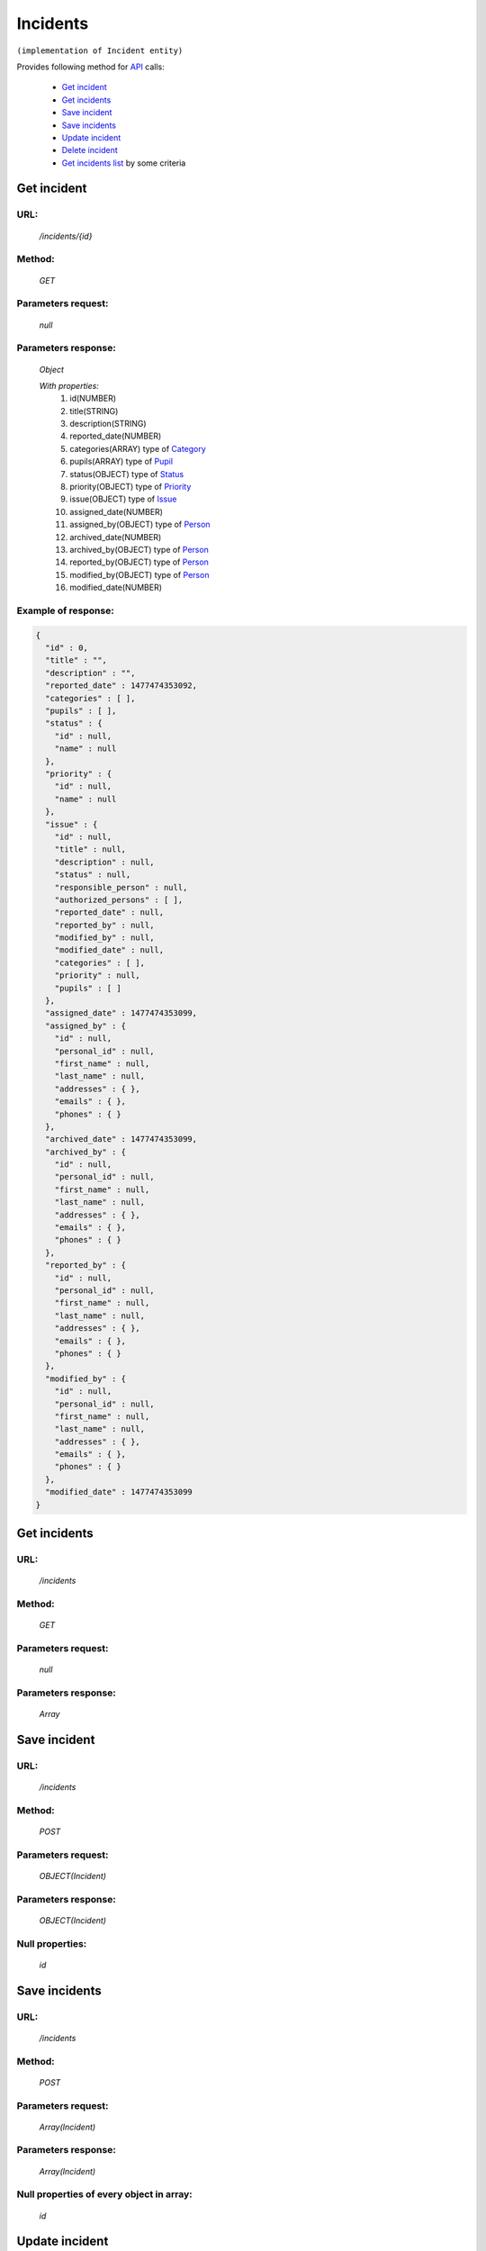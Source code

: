 Incidents
=========

``(implementation of Incident entity)``

Provides following method for `API <index.html>`_ calls:

    * `Get incident`_
    * `Get incidents`_
    * `Save incident`_
    * `Save incidents`_
    * `Update incident`_
    * `Delete incident`_
    * `Get incidents list`_ by some criteria

.. _`Get incident`:

Get incident
------------

URL:
~~~~
    */incidents/{id}*

Method:
~~~~~~~
    *GET*

Parameters request:
~~~~~~~~~~~~~~~~~~~
    *null*

Parameters response:
~~~~~~~~~~~~~~~~~~~~
    *Object*

    *With properties:*
        #. id(NUMBER)
        #. title(STRING)
        #. description(STRING)
        #. reported_date(NUMBER)
        #. categories(ARRAY)
           type of `Category <http://docs.ivis.se/en/latest/api/category.html>`_
        #. pupils(ARRAY)
           type of `Pupil <http://docs.ivis.se/en/latest/api/pupil.html>`_
        #. status(OBJECT)
           type of `Status <http://docs.ivis.se/en/latest/api/status.html>`_
        #. priority(OBJECT)
           type of `Priority <http://docs.ivis.se/en/latest/api/priority.html>`_
        #. issue(OBJECT)
           type of `Issue <http://docs.ivis.se/en/latest/api/issue.html>`_
        #. assigned_date(NUMBER)
        #. assigned_by(OBJECT)
           type of `Person <http://docs.ivis.se/en/latest/api/person.html>`_
        #. archived_date(NUMBER)
        #. archived_by(OBJECT)
           type of `Person <http://docs.ivis.se/en/latest/api/person.html>`_
        #. reported_by(OBJECT)
           type of `Person <http://docs.ivis.se/en/latest/api/person.html>`_
        #. modified_by(OBJECT)
           type of `Person <http://docs.ivis.se/en/latest/api/person.html>`_
        #. modified_date(NUMBER)

Example of response:
~~~~~~~~~~~~~~~~~~~~

.. code-block:: json

    {
      "id" : 0,
      "title" : "",
      "description" : "",
      "reported_date" : 1477474353092,
      "categories" : [ ],
      "pupils" : [ ],
      "status" : {
        "id" : null,
        "name" : null
      },
      "priority" : {
        "id" : null,
        "name" : null
      },
      "issue" : {
        "id" : null,
        "title" : null,
        "description" : null,
        "status" : null,
        "responsible_person" : null,
        "authorized_persons" : [ ],
        "reported_date" : null,
        "reported_by" : null,
        "modified_by" : null,
        "modified_date" : null,
        "categories" : [ ],
        "priority" : null,
        "pupils" : [ ]
      },
      "assigned_date" : 1477474353099,
      "assigned_by" : {
        "id" : null,
        "personal_id" : null,
        "first_name" : null,
        "last_name" : null,
        "addresses" : { },
        "emails" : { },
        "phones" : { }
      },
      "archived_date" : 1477474353099,
      "archived_by" : {
        "id" : null,
        "personal_id" : null,
        "first_name" : null,
        "last_name" : null,
        "addresses" : { },
        "emails" : { },
        "phones" : { }
      },
      "reported_by" : {
        "id" : null,
        "personal_id" : null,
        "first_name" : null,
        "last_name" : null,
        "addresses" : { },
        "emails" : { },
        "phones" : { }
      },
      "modified_by" : {
        "id" : null,
        "personal_id" : null,
        "first_name" : null,
        "last_name" : null,
        "addresses" : { },
        "emails" : { },
        "phones" : { }
      },
      "modified_date" : 1477474353099
    }

.. _`Get incidents`:

Get incidents
-------------

URL:
~~~~
    */incidents*

Method:
~~~~~~~
    *GET*

Parameters request:
~~~~~~~~~~~~~~~~~~~
    *null*

Parameters response:
~~~~~~~~~~~~~~~~~~~~
    *Array*

.. seealso::

    Array consists of objects from `Get incident`_ method

Save incident
-------------

URL:
~~~~
    */incidents*

Method:
~~~~~~~
    *POST*

Parameters request:
~~~~~~~~~~~~~~~~~~~
    *OBJECT(Incident)*

Parameters response:
~~~~~~~~~~~~~~~~~~~~
    *OBJECT(Incident)*

Null properties:
~~~~~~~~~~~~~~~~
    *id*

Save incidents
--------------

URL:
~~~~
    */incidents*

Method:
~~~~~~~
    *POST*

Parameters request:
~~~~~~~~~~~~~~~~~~~
    *Array(Incident)*

Parameters response:
~~~~~~~~~~~~~~~~~~~~
    *Array(Incident)*
Null properties of every object in array:
~~~~~~~~~~~~~~~~~~~~~~~~~~~~~~~~~~~~~~~~~
    *id*

.. _`Update incident`:

Update incident
---------------

URL:
~~~~
    */incidents/{id}*

Method:
~~~~~~~
    *PUT*

Parameters request:
~~~~~~~~~~~~~~~~~~~
    *OBJECT(Incident)*

Parameters response:
~~~~~~~~~~~~~~~~~~~~
    *OBJECT(Incident)*

.. note::

    property will be updated, if you don't want update property it need set null

.. _`Delete incident`:

Delete incident
---------------

URL:
~~~~
    */incidents/{id}*

Method:
~~~~~~~
    *DELETE*

Parameters request:
~~~~~~~~~~~~~~~~~~~
    *null*

Parameters response:
~~~~~~~~~~~~~~~~~~~~
    *OBJECT(Incident)*

.. note::

    you receive deleted object

.. _`Get incidents list`:

Get incidents list
------------------

URL:
~~~~
    */incidents*

Method:
~~~~~~~
    *GET*

Parameters request:
~~~~~~~~~~~~~~~~~~~
    * *search_text*
    * *order_by*

Parameters response:
~~~~~~~~~~~~~~~~~~~~
    *Array*

.. note::

    Now required for order_by only "title" and search criteria also title. Search mechanism use contain.




























